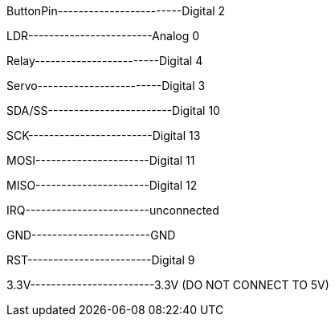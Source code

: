 ButtonPin------------------------Digital 2

LDR------------------------Analog 0

Relay------------------------Digital 4 

Servo------------------------Digital 3

//RFID Sensor//

SDA/SS------------------------Digital 10

SCK------------------------Digital 13

MOSI----------------------Digital 11

MISO----------------------Digital 12

IRQ------------------------unconnected

GND-----------------------GND

RST------------------------Digital 9

3.3V------------------------3.3V (DO NOT CONNECT TO 5V) 